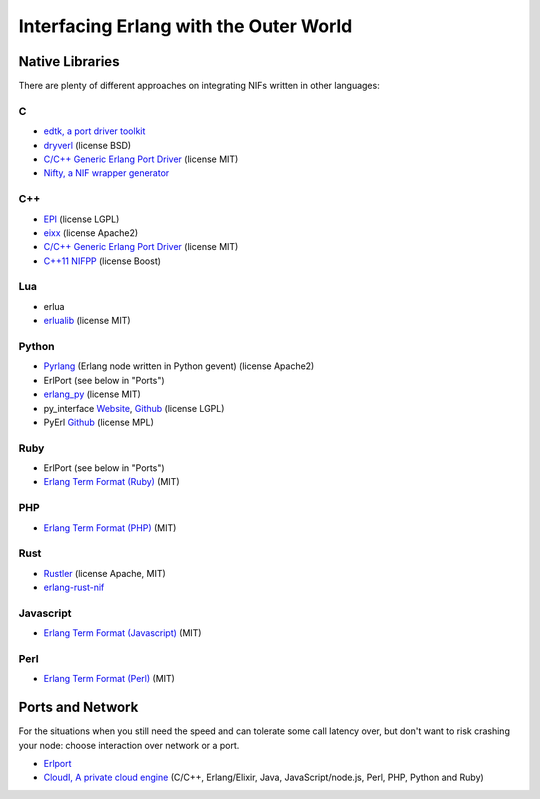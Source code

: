 Interfacing Erlang with the Outer World
=======================================

Native Libraries
----------------

There are plenty of different approaches on integrating NIFs written in other
languages:

C
````

*   `edtk, a port driver toolkit <http://www.snookles.com/erlang/edtk/>`_
*   `dryverl <http://dryverl.ow2.org/>`_ (license BSD)
*   `C/C++ Generic Erlang Port Driver <https://github.com/okeuday/GEPD/>`_
    (license MIT)
*   `Nifty, a NIF wrapper generator <http://parapluu.github.io/nifty/>`_

C++
````

*   `EPI <https://github.com/bsmr-erlang/epi>`_ (license LGPL)
*   `eixx <https://github.com/saleyn/eixx>`_ (license Apache2)
*   `C/C++ Generic Erlang Port Driver <https://github.com/okeuday/GEPD/>`_
    (license MIT)
*   `C++11 NIFPP <https://github.com/goertzenator/nifpp>`_ (license Boost)

Lua
````

*   erlua
*   `erlualib <https://github.com/Eonblast/Erlualib>`_ (license MIT)

Python
``````

*   `Pyrlang <https://github.com/esl/Pyrlang>`_ (Erlang node written in Python
    gevent) (license Apache2)
*   ErlPort (see below in "Ports")
*   `erlang_py <https://github.com/okeuday/erlang_py/>`_ (license MIT)
*   py_interface
    `Website <http://www.lysator.liu.se/~tab/erlang/py_interface/>`_,
    `Github <git://github.com/tomas-abrahamsson/py_interface.git>`_
    (license LGPL)
*   PyErl `Github <https://github.com/hamano/python-erlang-interface>`_ (license MPL)

Ruby
````

*   ErlPort (see below in "Ports")
*   `Erlang Term Format (Ruby) <https://github.com/okeuday/erlang_rb>`_ (MIT)

PHP
````

*   `Erlang Term Format (PHP) <https://github.com/okeuday/erlang_php>`_ (MIT)


Rust
````

*   `Rustler <https://github.com/hansihe/Rustler>`_ (license Apache, MIT)
*   `erlang-rust-nif <https://github.com/erszcz/erlang-rust-nif>`_

Javascript
``````````

*   `Erlang Term Format (Javascript) <https://github.com/okeuday/erlang_js>`_ (MIT)

Perl
````

*   `Erlang Term Format (Perl) <https://github.com/okeuday/erlang_pl>`_ (MIT)

Ports and Network
-----------------

For the situations when you still need the speed and can tolerate some call
latency over, but don't want to risk crashing your node: choose interaction over
network or a port.

*   `Erlport <http://erlport.org/>`_
*   `CloudI, A private cloud engine <http://cloudi.org/>`_
    (C/C++, Erlang/Elixir, Java, JavaScript/node.js, Perl, PHP, Python and Ruby)
